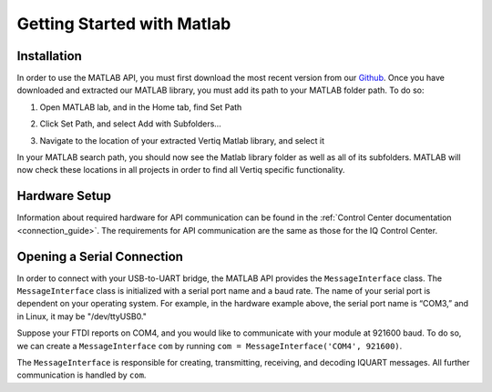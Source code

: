 .. _getting_started_matlab_api:

*****************************
Getting Started with Matlab
*****************************

Installation
==================
In order to use the MATLAB API, you must first download the most recent version from our `Github <https://github.com/iq-motion-control/iq-module-communication-matlab/releases>`_. 
Once you have downloaded and extracted our MATLAB library, you must add its path to your MATLAB folder path. To do so:

1. Open MATLAB lab, and in the Home tab, find Set Path

.. image:: ../_static/api_pics/set_path_icon.png

2. Click Set Path, and select Add with Subfolders…

.. image:: ../_static/api_pics/add_with_subfolders.png

3. Navigate to the location of your extracted Vertiq Matlab library, and select it

In your MATLAB search path, you should now see the Matlab library folder as well as all of its subfolders. MATLAB will now check these locations in all projects in order to find all Vertiq specific functionality.

Hardware Setup
================
Information about required hardware for API communication can be found in the :ref:`Control Center documentation <connection_guide>`. The requirements for API communication 
are the same as those for the IQ Control Center.

Opening a Serial Connection
===============================
In order to connect with your USB-to-UART bridge, the MATLAB API provides the ``MessageInterface`` class. The ``MessageInterface`` class is initialized with a serial 
port name and a baud rate. The name of your serial port is dependent on your operating system. For example, in the hardware example above, the serial port name is 
“COM3,” and in Linux, it may be "/dev/ttyUSB0."

Suppose your FTDI reports on COM4, and you would like to communicate with your module at 921600 baud. To do so, we can create a ``MessageInterface`` ``com`` by 
running ``com = MessageInterface('COM4', 921600)``.

The ``MessageInterface`` is responsible for creating, transmitting, receiving, and decoding IQUART messages. All further communication is handled by ``com``.